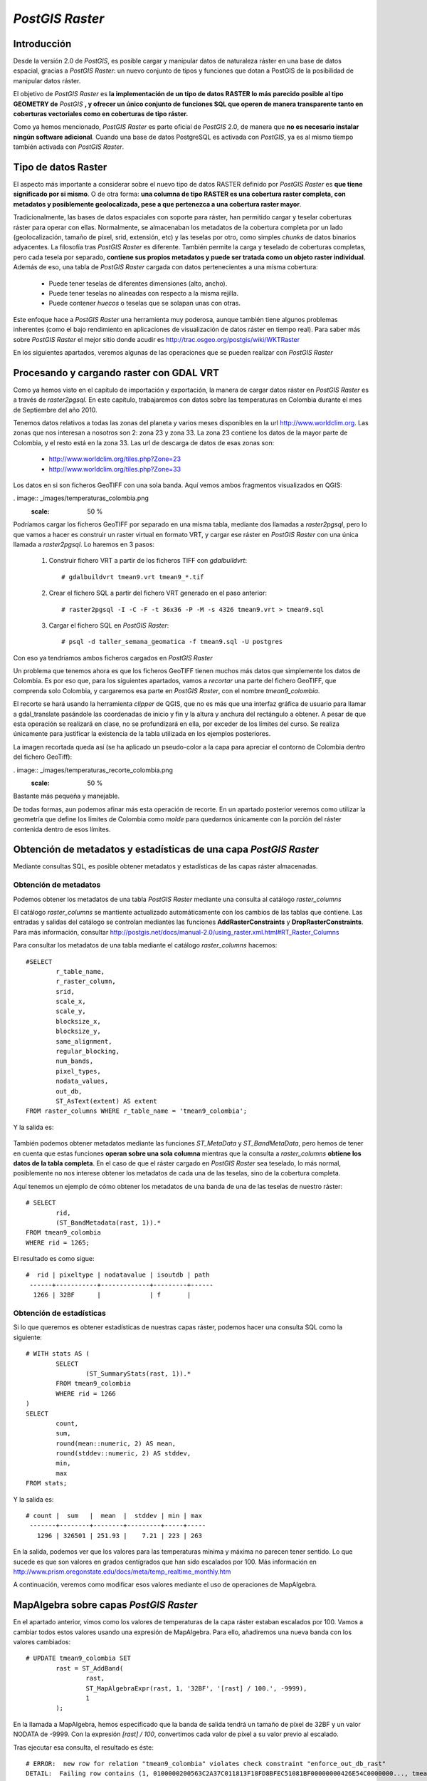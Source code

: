 .. |PG| replace:: *PostGIS*
.. |PR|	replace:: *PostGIS Raster*	

***********
|PR|
***********

Introducción
=========================

Desde la versión 2.0 de |PG|, es posible cargar y manipular datos de naturaleza ráster en una base de datos espacial, gracias a |PR|: un nuevo conjunto de tipos y funciones que dotan a PostGIS de la posibilidad de manipular datos ráster.

El objetivo de |PR| es **la implementación de un tipo de datos RASTER lo más parecido posible al tipo GEOMETRY de** |PG| **, y ofrecer un único conjunto de funciones SQL que operen de manera transparente tanto en coberturas vectoriales como en coberturas de tipo ráster.**

Como ya hemos mencionado, |PR| es parte oficial de |PG| 2.0, de manera que **no es necesario instalar ningún software adicional**. Cuando una base de datos PostgreSQL es activada con |PG|, ya es al mismo tiempo también activada con |PR|.


Tipo de datos Raster
==============================

El aspecto más importante a considerar sobre el nuevo tipo de datos RASTER definido por |PR| es **que tiene significado por si mismo**. O de otra forma: **una columna de tipo RASTER es una cobertura raster completa, con metadatos y posiblemente geolocalizada, pese a que pertenezca a una cobertura raster mayor**.

Tradicionalmente, las bases de datos espaciales con soporte para ráster, han permitido cargar y teselar coberturas ráster para operar con ellas. Normalmente, se almacenaban los metadatos de la cobertura completa por un lado (geolocalización, tamaño de píxel, srid, extensión, etc) y las teselas por otro, como simples *chunks* de datos binarios adyacentes. La filosofía tras |PR| es diferente. También permite la carga y teselado de coberturas completas, pero cada tesela por separado, **contiene sus propios metadatos y puede ser tratada como un objeto raster individual**. Además de eso, una tabla de |PR| cargada con datos pertenecientes a una misma cobertura:

	* Puede tener teselas de diferentes dimensiones (alto, ancho).
	* Puede tener teselas no alineadas con respecto a la misma rejilla.
	* Puede contener *huecos* o teselas que se solapan unas con otras.

Este enfoque hace a |PR| una herramienta muy poderosa, aunque también tiene algunos problemas inherentes (como el bajo rendimiento en aplicaciones de visualización de datos ráster en tiempo real). Para saber más sobre |PR| el mejor sitio donde acudir es http://trac.osgeo.org/postgis/wiki/WKTRaster

En los siguientes apartados, veremos algunas de las operaciones que se pueden realizar con |PR|


Procesando y cargando raster con GDAL VRT
=========================================

Como ya hemos visto en el capítulo de importación y exportación, la manera de cargar datos ráster en |PR| es a través de *raster2pgsql*. En este capítulo, trabajaremos con datos sobre las temperaturas en Colombia durante el mes de Septiembre del año 2010. 

Tenemos datos relativos a todas las zonas del planeta y varios meses disponibles en la url http://www.worldclim.org. Las zonas que nos interesan a nosotros son 2: zona 23 y zona 33. La zona 23 contiene los datos de la mayor parte de Colombia, y el resto está en la zona 33. Las url de descarga de datos de esas zonas son:

	* http://www.worldclim.org/tiles.php?Zone=23
	* http://www.worldclim.org/tiles.php?Zone=33

Los datos en si son ficheros GeoTIFF con una sola banda. Aquí vemos ambos fragmentos visualizados en QGIS:


. image:: _images/temperaturas_colombia.png
		:scale: 50 %

Podríamos cargar los ficheros GeoTIFF por separado en una misma tabla, mediante dos llamadas a *raster2pgsql*, pero lo que vamos a hacer es construir un raster virtual en formato VRT, y cargar ese ráster en |PR| con una única llamada a *raster2pgsql*. Lo haremos en 3 pasos:

	1. Construir fichero VRT a partir de los ficheros TIFF con *gdalbuildvrt*:: 

		# gdalbuildvrt tmean9.vrt tmean9_*.tif

	2. Crear el fichero SQL a partir del fichero VRT generado en el paso anterior::

		# raster2pgsql -I -C -F -t 36x36 -P -M -s 4326 tmean9.vrt > tmean9.sql

	3. Cargar el fichero SQL en |PR|::

		# psql -d taller_semana_geomatica -f tmean9.sql -U postgres

Con eso ya tendríamos ambos ficheros cargados en |PR|

Un problema que tenemos ahora es que los ficheros GeoTIFF tienen muchos más datos que simplemente los datos de Colombia. Es por eso que, para los siguientes apartados, vamos a *recortar* una parte del fichero GeoTIFF, que comprenda solo Colombia, y cargaremos esa parte en |PR|, con el nombre *tmean9_colombia*.

El recorte se hará usando la herramienta *clipper* de QGIS, que no es más que una interfaz gráfica de usuario para llamar a gdal_translate pasándole las coordenadas de inicio y fin y la altura y anchura del rectángulo a obtener. A pesar de que esta operación se realizará en clase, no se profundizará en ella, por exceder de los límites del curso. Se realiza únicamente para justificar la existencia de la tabla utilizada en los ejemplos posteriores.

La imagen recortada queda así (se ha aplicado un pseudo-color a la capa para apreciar el contorno de Colombia dentro del fichero GeoTiff):

 
. image:: _images/temperaturas_recorte_colombia.png
		:scale: 50 %

Bastante más pequeña y manejable. 

De todas formas, aun podemos afinar más esta operación de recorte. En un apartado posterior veremos como utilizar la geometría que define los límites de Colombia como *molde* para quedarnos únicamente con la porción del ráster contenida dentro de esos límites.


Obtención de metadatos y estadísticas de una capa |PR|
======================================================

Mediante consultas SQL, es posible obtener metadatos y estadísticas de las capas ráster almacenadas.

Obtención de metadatos
^^^^^^^^^^^^^^^^^^^^^^

Podemos obtener los metadatos de una tabla |PR| mediante una consulta al catálogo *raster_columns*

El catálogo *raster_columns* se mantiente actualizado automáticamente con los cambios de las tablas que contiene. Las entradas y salidas del catálogo se controlan mediantes las funciones **AddRasterConstraints** y **DropRasterConstraints**. Para más información, consultar http://postgis.net/docs/manual-2.0/using_raster.xml.html#RT_Raster_Columns

Para consultar los metadatos de una tabla mediante el catálogo *raster_columns* hacemos::


	#SELECT
		r_table_name,
		r_raster_column,
		srid,
		scale_x,
		scale_y,
		blocksize_x,
		blocksize_y,
		same_alignment,
		regular_blocking,
		num_bands,
		pixel_types,
		nodata_values,
		out_db,
		ST_AsText(extent) AS extent
	FROM raster_columns WHERE r_table_name = 'tmean9_colombia';


Y la salida es:


	.. image:: _images/raster_properties.png
		:scale: 30 %

También podemos obtener metadatos mediante las funciones *ST_MetaData* y *ST_BandMetaData*, pero hemos de tener en cuenta que estas funciones **operan sobre una sola columna** mientras que la consulta a *raster_columns* **obtiene los datos de la tabla completa**. En el caso de que el ráster cargado en |PR| sea teselado, lo más normal, posiblemente no nos interese obtener los metadatos de cada una de las teselas, sino de la cobertura completa.

Aquí tenemos un ejemplo de cómo obtener los metadatos de una banda de una de las teselas de nuestro ráster::

	# SELECT
		rid,
		(ST_BandMetadata(rast, 1)).*
	FROM tmean9_colombia
	WHERE rid = 1265; 

El resultado es como sigue::


 	#  rid | pixeltype | nodatavalue | isoutdb | path
	 ------+-----------+-------------+---------+------
 	  1266 | 32BF      |             | f       |

	
	

Obtención de estadísticas
^^^^^^^^^^^^^^^^^^^^^^^^^

Si lo que queremos es obtener estadísticas de nuestras capas ráster, podemos hacer una consulta SQL como la siguiente::

	# WITH stats AS (
		SELECT
			(ST_SummaryStats(rast, 1)).*
		FROM tmean9_colombia
		WHERE rid = 1266
	)
	SELECT
		count,
		sum,
		round(mean::numeric, 2) AS mean,
		round(stddev::numeric, 2) AS stddev,
		min,
		max
	FROM stats;

Y la salida es::

	# count |  sum   |  mean  |  stddev | min | max
	 -------+--------+--------+---------+-----+-----
  	   1296 | 326501 | 251.93 |    7.21 | 223 | 263


En la salida, podemos ver que los valores para las temperaturas mínima y máxima no parecen tener sentido. Lo que sucede es que son valores en grados centígrados que han sido escalados por 100. Más información en http://www.prism.oregonstate.edu/docs/meta/temp_realtime_monthly.htm

A continuación, veremos como modificar esos valores mediante el uso de operaciones de MapAlgebra.


MapAlgebra sobre capas |PR|
===========================

En el apartado anterior, vimos como los valores de temperaturas de la capa ráster estaban escalados por 100. Vamos a cambiar todos estos valores usando una expresión de MapAlgebra. Para ello, añadiremos una nueva banda con los valores cambiados::

	# UPDATE tmean9_colombia SET
		rast = ST_AddBand(
			rast,
			ST_MapAlgebraExpr(rast, 1, '32BF', '[rast] / 100.', -9999),
			1
		);

En la llamada a MapAlgebra, hemos especificado que la banda de salida tendrá un tamaño de píxel de 32BF y un valor NODATA de -9999. Con la expresión *[rast] / 100*, convertimos cada valor de píxel a su valor previo al escalado.

Tras ejecutar esa consulta, el resultado es éste::

	# ERROR:  new row for relation "tmean9_colombia" violates check constraint "enforce_out_db_rast"
	DETAIL:  Failing row contains (1, 0100000200563C2A37C011813F18FD8BFEC51081BF00000000426E54C0000000..., tmean9_colombia.tif)

Como vemos, la consulta no ha funcionado. El problema es que, cuando cargamos esta capa ráster usando raster2pgsql, especificamos el flag **-C**. Este flag activa una serie de restricciones en nuestra tabla, para garantizar que todas las columnas de tipo RASTER tienen los mismos atributos (más información en http://postgis.net/docs/manual-2.0/RT_AddRasterConstraints.html).

El mensaje de error nos dice que hemos violado una de esas restricciones. Concretamente la restricción de *out-db*. A primera vista, puede parecer extraño, porque nosotros no estamos especificando que la nueva banda sea de tipo *out-db*. El problema es que esta restricción solo funciona con una banda, y si se intenta añadir una segunda banda a un ráster que ya tiene una, la restricción lo hace fallar.

La solución a nuestro problema pasa por:

	1. Eliminar las restricciones de la tabla mediante *DropRasterConstraints*
	2. Volver a ejecutar la consulta
	3. Volver a activar las restricciones (**OJO: Es una operación costosa en datos raster muy grandes**)


Las consultas a ejecutar son las siguientes::

	# SELECT DropRasterConstraints('tmean9_colombia', 'rast'::name);
	# UPDATE tmean9_colombia SET rast = ST_AddBand(rast, ST_MapAlgebra(rast, 1, '32BF', '[rast] / 100.', -9999), 1);
	# SELECT AddRasterConstraints('tmean9_colombia', 'rast'::name);

Y el resultado es::

	# droprasterconstraints
	-----------------------
 	t

	# UPDATE 2950

	# addrasterconstraints
	----------------------
 	t


Ahora comprobaremos que una nueva banda ha sido añadida a nuestro ráster::

	# SELECT
		(ST_Metadata(rast)).numbands
	FROM tmean9_colombia
	WHERE rid = 1266;

Devuelve::

	# numbands
	----------
	2


¿Y cuáles son los detalles de esas dos bandas?::

	# WITH stats AS (
		SELECT
			1 AS bandnum,
			(ST_SummaryStats(rast, 1)).*
		FROM tmean9_colombia
		WHERE rid = 1266
		UNION ALL
		SELECT
			2 AS bandnum,
			(ST_SummaryStats(rast, 2)).*
		FROM tmean9_colombia
		WHERE rid = 1266
	)

	SELECT
		bandnum,
		count,
		round(sum::numeric, 2) AS sum,
		round(mean::numeric, 2) AS mean,
		round(stddev::numeric, 2) AS stddev,
		round(min::numeric, 2) AS min,
		round(max::numeric, 2) AS max
	FROM stats
	ORDER BY bandnum;

El resultado es::

	# bandnum | count |    sum    |  mean  | stddev |  min   |  max
	 ---------+-------+-----------+--------+--------+--------+--------
      		1 |  1296 | 326501.00 | 251.93 |   7.21 | 223.00 | 263.00
       		2 |  1296 |   3265.01 |   2.52 |   0.07 |   2.23 |   2.63

Vemos que el valor en la banda 2 ha sido corregido, dividiendo los valores de temperaturas entre 100. Ahora las temperaturas tienen sentido como grados centígrados


Clip de datos ráster usando geometrías
=========================================================

Una de las grandes ventajas de poder tener datos de naturaleza ráster y vectorial cargados en |PG| es que se puede operar con ellos mediante la utilización de la misma API SQL. En este ejemplo, veremos como *recortar* un raster usando una geometría como modelo.

Trabajaremos con los datos ráster de temperaturas, y con los datos vectoriales de Colombia. Como vemos en esta imagen (coloreada con pseudocolor en QGIS 2.0), el ráster ocupa bastante más extensión que Colombia:

. image:: _images/raster_with_vector.png
		:scale: 50 %

Lo que queremos es *recortar* la parte del ráster que queda dentro de los límites de Colombia. Y lo haremos únicamente con **consultas SQL**. Posteriormente, volcaremos ese ráster recortado a disco, en formato GeoTIFF.

La consulta que se queda solamente con la parte del ráster comprendida dentro de los límites de Colombia es::

	# CREATE TABLE tmean9_colombia_clip AS 
	SELECT t.rid, t.rast, c.admin_name 
	FROM tmean9_colombia t JOIN co c ON ST_Intersects(t.rast, c.geom)

Con esa consulta hemos logrado crear una tabla con datos ráster **únicamente** comprendidos dentro de los límites de Colombia. Para visualizar esa tabla, tenemos dos opciones. Ambas requieren de **GDAL 2.0**

	* Volcar el contenido de la tabla a disco, a formato GeoTIFF, mediante el uso de *gdal_translate* http://www.gdal.org/gdal_translate.html
	* Instalar en QGIS el plugin de visualización de PostGIS Raster. El problema es que **aun no se ha portado el plugin a la versión 2.0 de QGIS**

Elegimos la primera opción, por no requerir la instalación de ningún software adicional. La orden que debemos ejecutar es::

	# gdal_translate PG:"host=localhost port=5432 dbname=taller_semana_geomatica user=postgres password=postgres table=tmean9_colombia_clip mode=2" tmean9_colombia_clip.tif


Y el aspecto de este ráster recortado una vez colocado sobre el mapa y coloreado con pseudocolor en QGIS 2.0 es:

. image:: _images/postgis_raster_clipped.png
	:scale: 30 %


Combinando raster y geometrías para análisis espacial
=====================================================

Vamos a ver ahora cuáles fueron las temperaturas máximas, mínimas y medias de todos los barrios de Bogotá durante el mes de Septiembre. Para ello, usaremos nuevamente la API SQL de |PG| y |PR| junto con las funciones de agregación de PostgreSQL.

La consulta a realizar es la siguiente::

	# WITH stats AS (
		SELECT rast, (ST_SummaryStats(rast, 2)).* 
		FROM tmean9_colombia_clip
	) 

	SELECT 
		b.name, 
		ROUND(AVG(s.mean::numeric), 2) AS tmean, 
		ROUND(AVG(s.min::numeric), 2) as tmin, 
		ROUND(AVG(s.max::numeric), 2) as tmax 
	FROM stats s JOIN barrios_de_bogota b ON ST_Intersects(s.rast, b.geom)
	GROUP BY b.name
	ORDER BY b.name

El resultado es el siguiente::

	# 	  name      | tmean | tmin | tmax
	----------------+-------+------+------
 	 Antonio Nariño |  1.19 | 0.63 | 2.04
 	 Barrios Unidos |  1.25 | 0.79 | 1.72
 	 Bosa           |  1.39 | 0.66 | 2.23
 	 Chapinero      |  1.25 | 0.79 | 1.72
 	 Ciudad Bolívar |  1.19 | 0.63 | 2.04
 	 Ciudad Kennedy |  1.19 | 0.63 | 2.04
 	 Engativá       |  1.25 | 0.79 | 1.72
 	 Fontibón       |  1.25 | 0.79 | 1.72
 	 Los Mártires   |  1.19 | 0.63 | 2.04
 	 Puente Aranda  |  1.19 | 0.63 | 2.04
 	 Rafael Uribe   |  1.19 | 0.63 | 2.04
 	 San Cristóbal  |  1.19 | 0.63 | 2.04
 	 Santa Fé       |  1.19 | 0.63 | 2.04
 	 Suba           |  1.30 | 0.96 | 1.41
	 Sumapáz        |  1.10 | 0.46 | 2.19
 	 Teusaquillo    |  1.19 | 0.63 | 2.04
 	 Tunjuelito     |  1.19 | 0.63 | 2.04
 	 Usaquén        |  1.25 | 0.79 | 1.72
 	 Usme           |  1.08 | 0.56 | 2.08



